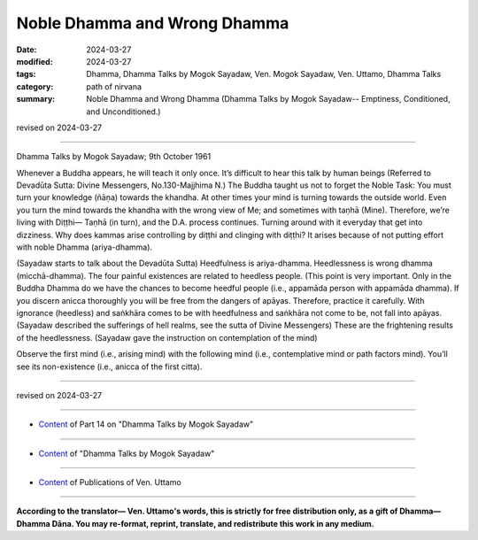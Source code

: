 ==========================================
Noble Dhamma and Wrong Dhamma
==========================================

:date: 2024-03-27
:modified: 2024-03-27
:tags: Dhamma, Dhamma Talks by Mogok Sayadaw, Ven. Mogok Sayadaw, Ven. Uttamo, Dhamma Talks
:category: path of nirvana
:summary: Noble Dhamma and Wrong Dhamma (Dhamma Talks by Mogok Sayadaw-- Emptiness, Conditioned, and Unconditioned.)

revised on 2024-03-27

------

Dhamma Talks by Mogok Sayadaw; 9th October 1961

Whenever a Buddha appears, he will teach it only once. It’s difficult to hear this talk by human beings (Referred to Devadūta Sutta: Divine Messengers, No.130-Majjhima N.) The Buddha taught us not to forget the Noble Task: You must turn your knowledge (ñāṇa) towards the khandha. At other times your mind is turning towards the outside world. Even you turn the mind towards the khandha with the wrong view of Me; and sometimes with taṇhā (Mine). Therefore, we’re living with Diṭṭhi— Taṇhā (in turn), and the D.A. process continues. Turning around with it everyday that get into dizziness. Why does kammas arise controlling by diṭṭhi and clinging with diṭṭhi? It arises because of not putting effort with noble Dhamma (ariya-dhamma).

(Sayadaw starts to talk about the Devadūta Sutta) Heedfulness is ariya-dhamma. Heedlessness is wrong dhamma (micchā-dhamma). The four painful existences are related to heedless people. (This point is very important. Only in the Buddha Dhamma do we have the chances to become heedful people (i.e., appamāda person with appamāda dhamma). If you discern anicca thoroughly you will be free from the dangers of apāyas. Therefore, practice it carefully. With ignorance (heedless) and saṅkhāra comes to be with heedfulness and saṅkhāra not come to be, not fall into apāyas. (Sayadaw described the sufferings of hell realms, see the sutta of Divine Messengers) These are the frightening results of the heedlessness. (Sayadaw gave the instruction on contemplation of the mind) 

Observe the first mind (i.e., arising mind) with the following mind (i.e., contemplative mind or path factors mind). You’ll see its non-existence (i.e., anicca of the first citta).

------

revised on 2024-03-27

------

- `Content <{filename}pt14-content-of-part14%zh.rst>`__ of Part 14 on "Dhamma Talks by Mogok Sayadaw"

------

- `Content <{filename}content-of-dhamma-talks-by-mogok-sayadaw%zh.rst>`__ of "Dhamma Talks by Mogok Sayadaw"

------

- `Content <{filename}../publication-of-ven-uttamo%zh.rst>`__ of Publications of Ven. Uttamo

------

**According to the translator— Ven. Uttamo's words, this is strictly for free distribution only, as a gift of Dhamma—Dhamma Dāna. You may re-format, reprint, translate, and redistribute this work in any medium.**

..
  2024-03-27 create rst
